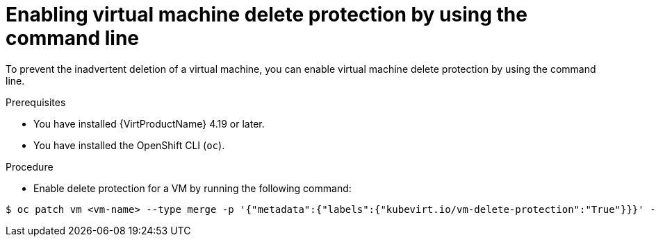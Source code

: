 // Module included in the following assemblies:
//
// * virt/managing-vms/virt-enabling-disabling-vm-delete-protection.adoc

:_mod-docs-content-type: PROCEDURE
[id="virt-enabling-vm-delete-protection-cli_{context}"]

= Enabling virtual machine delete protection by using the command line

To prevent the inadvertent deletion of a virtual machine, you can enable virtual machine delete protection by using the command line.

.Prerequisites

* You have installed {VirtProductName} 4.19 or later.
* You have installed the OpenShift CLI (`oc`).

.Procedure

* Enable delete protection for a VM by running the following command:

[source,terminal]
----
$ oc patch vm <vm-name> --type merge -p '{"metadata":{"labels":{"kubevirt.io/vm-delete-protection":"True"}}}' -n <namespace>
----